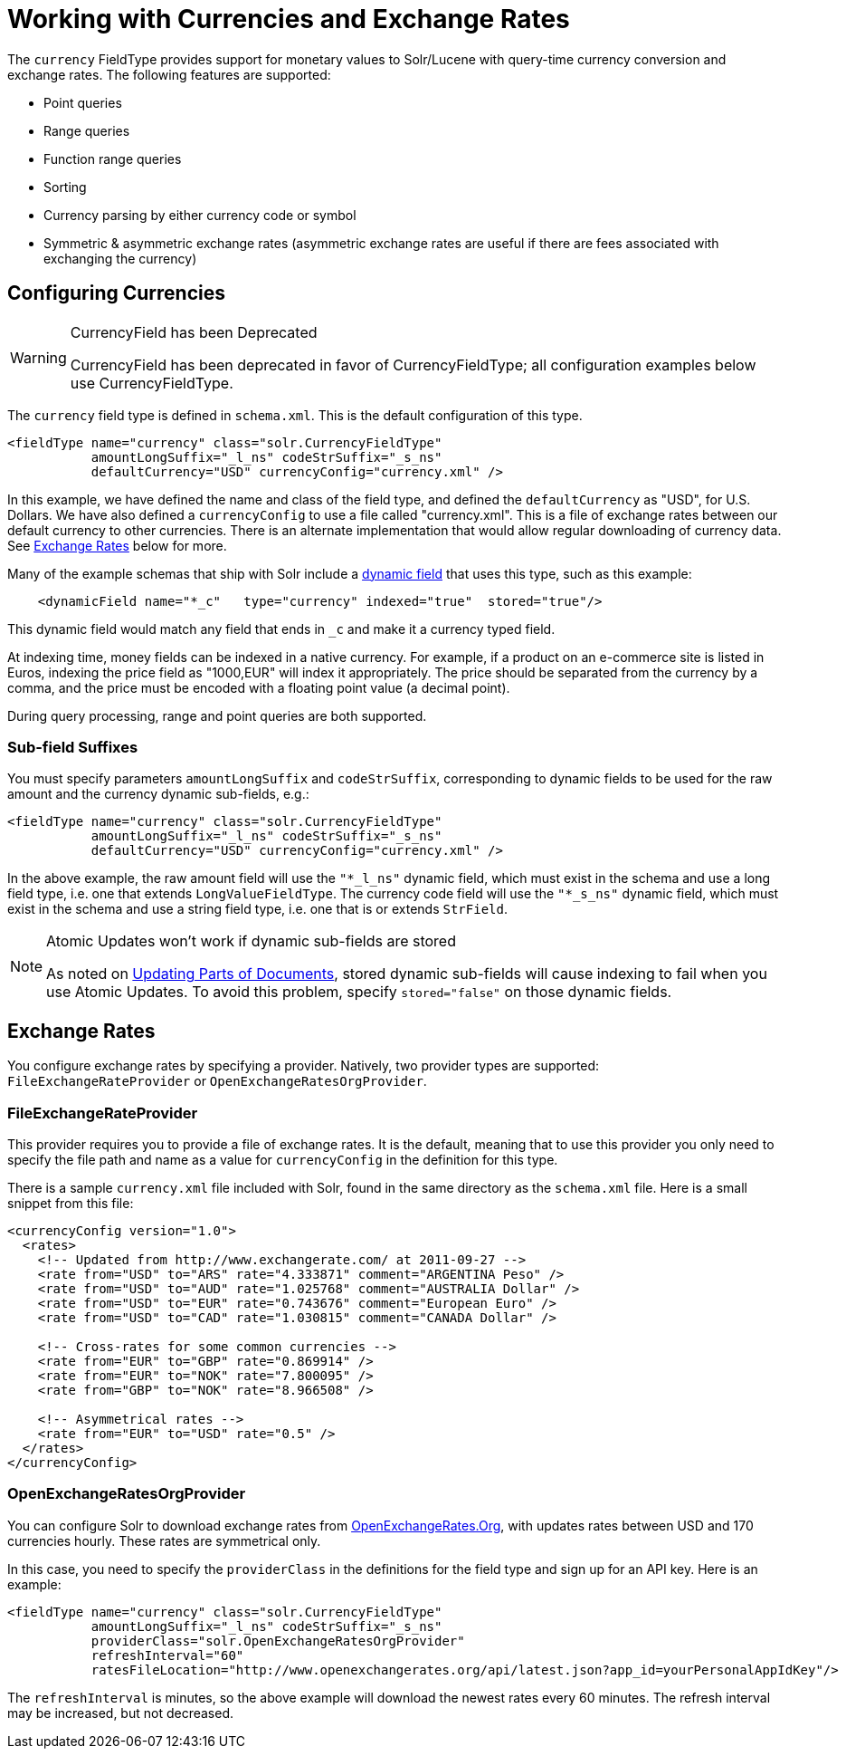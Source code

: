 = Working with Currencies and Exchange Rates
:page-shortname: working-with-currencies-and-exchange-rates
:page-permalink: working-with-currencies-and-exchange-rates.html
// Licensed to the Apache Software Foundation (ASF) under one
// or more contributor license agreements.  See the NOTICE file
// distributed with this work for additional information
// regarding copyright ownership.  The ASF licenses this file
// to you under the Apache License, Version 2.0 (the
// "License"); you may not use this file except in compliance
// with the License.  You may obtain a copy of the License at
//
//   http://www.apache.org/licenses/LICENSE-2.0
//
// Unless required by applicable law or agreed to in writing,
// software distributed under the License is distributed on an
// "AS IS" BASIS, WITHOUT WARRANTIES OR CONDITIONS OF ANY
// KIND, either express or implied.  See the License for the
// specific language governing permissions and limitations
// under the License.

The `currency` FieldType provides support for monetary values to Solr/Lucene with query-time currency conversion and exchange rates. The following features are supported:

* Point queries
* Range queries
* Function range queries
* Sorting
* Currency parsing by either currency code or symbol
* Symmetric & asymmetric exchange rates (asymmetric exchange rates are useful if there are fees associated with exchanging the currency)

[[WorkingwithCurrenciesandExchangeRates-ConfiguringCurrencies]]
== Configuring Currencies

.CurrencyField has been Deprecated
[WARNING]
====
CurrencyField has been deprecated in favor of CurrencyFieldType; all configuration examples below use CurrencyFieldType.
====

The `currency` field type is defined in `schema.xml`. This is the default configuration of this type.

[source,xml]
----
<fieldType name="currency" class="solr.CurrencyFieldType" 
           amountLongSuffix="_l_ns" codeStrSuffix="_s_ns"
           defaultCurrency="USD" currencyConfig="currency.xml" />
----

In this example, we have defined the name and class of the field type, and defined the `defaultCurrency` as "USD", for U.S. Dollars. We have also defined a `currencyConfig` to use a file called "currency.xml". This is a file of exchange rates between our default currency to other currencies. There is an alternate implementation that would allow regular downloading of currency data. See <<WorkingwithCurrenciesandExchangeRates-ExchangeRates,Exchange Rates>> below for more.

Many of the example schemas that ship with Solr include a <<dynamic-fields.adoc#dynamic-fields,dynamic field>> that uses this type, such as this example:

[source,xml]
----
    <dynamicField name="*_c"   type="currency" indexed="true"  stored="true"/>
----

This dynamic field would match any field that ends in `_c` and make it a currency typed field.

At indexing time, money fields can be indexed in a native currency. For example, if a product on an e-commerce site is listed in Euros, indexing the price field as "1000,EUR" will index it appropriately. The price should be separated from the currency by a comma, and the price must be encoded with a floating point value (a decimal point).

During query processing, range and point queries are both supported.

[[WorkingwithCurrenciesandExchangeRates-Sub-fieldSuffixes]]
=== Sub-field Suffixes

You must specify parameters `amountLongSuffix` and `codeStrSuffix`, corresponding to dynamic fields to be used for the raw amount and the currency dynamic sub-fields, e.g.: 

[source,xml]
----
<fieldType name="currency" class="solr.CurrencyFieldType"
           amountLongSuffix="_l_ns" codeStrSuffix="_s_ns"
           defaultCurrency="USD" currencyConfig="currency.xml" />
----

In the above example, the raw amount field will use the `"*_l_ns"` dynamic field, which must exist in the schema and use a long field type, i.e. one that extends `LongValueFieldType`.  The currency code field will use the `"*_s_ns"` dynamic field, which must exist in the schema and use a string field type, i.e. one that is or extends `StrField`.

.Atomic Updates won't work if dynamic sub-fields are stored
[NOTE]
====
As noted on <<updating-parts-of-documents.adoc#field-storage,Updating Parts of Documents>>, stored dynamic sub-fields will cause indexing to fail when you use Atomic Updates. To avoid this problem, specify `stored="false"` on those dynamic fields.
====

[[WorkingwithCurrenciesandExchangeRates-ExchangeRates]]
== Exchange Rates

You configure exchange rates by specifying a provider. Natively, two provider types are supported: `FileExchangeRateProvider` or `OpenExchangeRatesOrgProvider`.

[[WorkingwithCurrenciesandExchangeRates-FileExchangeRateProvider]]
=== FileExchangeRateProvider

This provider requires you to provide a file of exchange rates. It is the default, meaning that to use this provider you only need to specify the file path and name as a value for `currencyConfig` in the definition for this type.

There is a sample `currency.xml` file included with Solr, found in the same directory as the `schema.xml` file. Here is a small snippet from this file:

[source,xml]
----
<currencyConfig version="1.0">
  <rates>
    <!-- Updated from http://www.exchangerate.com/ at 2011-09-27 -->
    <rate from="USD" to="ARS" rate="4.333871" comment="ARGENTINA Peso" />
    <rate from="USD" to="AUD" rate="1.025768" comment="AUSTRALIA Dollar" />
    <rate from="USD" to="EUR" rate="0.743676" comment="European Euro" />
    <rate from="USD" to="CAD" rate="1.030815" comment="CANADA Dollar" />

    <!-- Cross-rates for some common currencies -->
    <rate from="EUR" to="GBP" rate="0.869914" />  
    <rate from="EUR" to="NOK" rate="7.800095" />  
    <rate from="GBP" to="NOK" rate="8.966508" />  

    <!-- Asymmetrical rates -->
    <rate from="EUR" to="USD" rate="0.5" />
  </rates>
</currencyConfig>
----

[[WorkingwithCurrenciesandExchangeRates-OpenExchangeRatesOrgProvider]]
=== OpenExchangeRatesOrgProvider

You can configure Solr to download exchange rates from http://www.OpenExchangeRates.Org[OpenExchangeRates.Org], with updates rates between USD and 170 currencies hourly. These rates are symmetrical only.

In this case, you need to specify the `providerClass` in the definitions for the field type and sign up for an API key. Here is an example:

[source,xml]
----
<fieldType name="currency" class="solr.CurrencyFieldType" 
           amountLongSuffix="_l_ns" codeStrSuffix="_s_ns"
           providerClass="solr.OpenExchangeRatesOrgProvider"
           refreshInterval="60" 
           ratesFileLocation="http://www.openexchangerates.org/api/latest.json?app_id=yourPersonalAppIdKey"/>
----

The `refreshInterval` is minutes, so the above example will download the newest rates every 60 minutes. The refresh interval may be increased, but not decreased.
